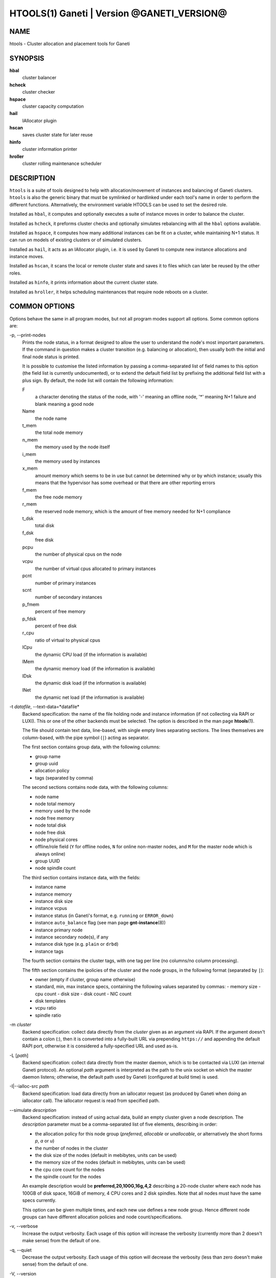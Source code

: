 HTOOLS(1) Ganeti | Version @GANETI_VERSION@
===========================================

NAME
----

htools - Cluster allocation and placement tools for Ganeti

SYNOPSIS
--------

**hbal**
  cluster balancer

**hcheck**
  cluster checker

**hspace**
  cluster capacity computation

**hail**
  IAllocator plugin

**hscan**
  saves cluster state for later reuse

**hinfo**
  cluster information printer

**hroller**
  cluster rolling maintenance scheduler

DESCRIPTION
-----------

``htools`` is a suite of tools designed to help with allocation/movement
of instances and balancing of Ganeti clusters. ``htools`` is also the
generic binary that must be symlinked or hardlinked under each tool's
name in order to perform the different functions. Alternatively, the
environment variable HTOOLS can be used to set the desired role.

Installed as ``hbal``, it computes and optionally executes a suite of
instance moves in order to balance the cluster.

Installed as ``hcheck``, it preforms cluster checks and optionally
simulates rebalancing with all the ``hbal`` options available.

Installed as ``hspace``, it computes how many additional instances can
be fit on a cluster, while maintaining N+1 status. It can run on models
of existing clusters or of simulated clusters.

Installed as ``hail``, it acts as an IAllocator plugin, i.e. it is used
by Ganeti to compute new instance allocations and instance moves.

Installed as ``hscan``, it scans the local or remote cluster state and
saves it to files which can later be reused by the other roles.

Installed as ``hinfo``, it prints information about the current cluster
state.

Installed as ``hroller``, it helps scheduling maintenances that require
node reboots on a cluster.

COMMON OPTIONS
--------------

Options behave the same in all program modes, but not all program modes
support all options. Some common options are:

-p, \--print-nodes
  Prints the node status, in a format designed to allow the user to
  understand the node's most important parameters. If the command in
  question makes a cluster transition (e.g. balancing or allocation),
  then usually both the initial and final node status is printed.

  It is possible to customise the listed information by passing a
  comma-separated list of field names to this option (the field list
  is currently undocumented), or to extend the default field list by
  prefixing the additional field list with a plus sign. By default,
  the node list will contain the following information:

  F
    a character denoting the status of the node, with '-' meaning an
    offline node, '*' meaning N+1 failure and blank meaning a good
    node

  Name
    the node name

  t_mem
    the total node memory

  n_mem
    the memory used by the node itself

  i_mem
    the memory used by instances

  x_mem
    amount memory which seems to be in use but cannot be determined
    why or by which instance; usually this means that the hypervisor
    has some overhead or that there are other reporting errors

  f_mem
    the free node memory

  r_mem
    the reserved node memory, which is the amount of free memory
    needed for N+1 compliance

  t_dsk
    total disk

  f_dsk
    free disk

  pcpu
    the number of physical cpus on the node

  vcpu
    the number of virtual cpus allocated to primary instances

  pcnt
    number of primary instances

  scnt
    number of secondary instances

  p_fmem
    percent of free memory

  p_fdsk
    percent of free disk

  r_cpu
    ratio of virtual to physical cpus

  lCpu
    the dynamic CPU load (if the information is available)

  lMem
    the dynamic memory load (if the information is available)

  lDsk
    the dynamic disk load (if the information is available)

  lNet
    the dynamic net load (if the information is available)

-t *datafile*, \--text-data=*datafile*
  Backend specification: the name of the file holding node and instance
  information (if not collecting via RAPI or LUXI). This or one of the
  other backends must be selected. The option is described in the man
  page **htools**\(1).

  The file should contain text data, line-based, with single empty lines
  separating sections. The lines themselves are column-based, with the
  pipe symbol (``|``) acting as separator.

  The first section contains group data, with the following columns:

  - group name
  - group uuid
  - allocation policy
  - tags (separated by comma)

  The second sections contains node data, with the following columns:

  - node name
  - node total memory
  - memory used by the node
  - node free memory
  - node total disk
  - node free disk
  - node physical cores
  - offline/role field (``Y`` for offline nodes, ``N`` for online non-master
    nodes, and ``M`` for the master node which is always online)
  - group UUID
  - node spindle count

  The third section contains instance data, with the fields:

  - instance name
  - instance memory
  - instance disk size
  - instance vcpus
  - instance status (in Ganeti's format, e.g. ``running`` or ``ERROR_down``)
  - instance ``auto_balance`` flag (see man page **gnt-instance**\(8))
  - instance primary node
  - instance secondary node(s), if any
  - instance disk type (e.g. ``plain`` or ``drbd``)
  - instance tags

  The fourth section contains the cluster tags, with one tag per line
  (no columns/no column processing).

  The fifth section contains the ipolicies of the cluster and the node
  groups, in the following format (separated by ``|``):

  - owner (empty if cluster, group name otherwise)
  - standard, min, max instance specs, containing the following values
    separated by commas:
    - memory size
    - cpu count
    - disk size
    - disk count
    - NIC count
  - disk templates
  - vcpu ratio
  - spindle ratio

-m *cluster*
  Backend specification: collect data directly from the *cluster* given
  as an argument via RAPI. If the argument doesn't contain a colon (:),
  then it is converted into a fully-built URL via prepending
  ``https://`` and appending the default RAPI port, otherwise it is
  considered a fully-specified URL and used as-is.

-L [*path*]
  Backend specification: collect data directly from the master daemon,
  which is to be contacted via LUXI (an internal Ganeti protocol). An
  optional *path* argument is interpreted as the path to the unix socket
  on which the master daemon listens; otherwise, the default path used
  by Ganeti (configured at build time) is used.

-I|\--ialloc-src *path*
  Backend specification: load data directly from an iallocator request
  (as produced by Ganeti when doing an iallocator call).  The iallocator
  request is read from specified path.

\--simulate *description*
  Backend specification: instead of using actual data, build an empty
  cluster given a node description. The *description* parameter must be
  a comma-separated list of five elements, describing in order:

  - the allocation policy for this node group (*preferred*, *allocable*
    or *unallocable*, or alternatively the short forms *p*, *a* or *u*)
  - the number of nodes in the cluster
  - the disk size of the nodes (default in mebibytes, units can be used)
  - the memory size of the nodes (default in mebibytes, units can be used)
  - the cpu core count for the nodes
  - the spindle count for the nodes

  An example description would be **preferred,20,100G,16g,4,2**
  describing a 20-node cluster where each node has 100GB of disk space,
  16GiB of memory, 4 CPU cores and 2 disk spindles. Note that all nodes
  must have the same specs currently.

  This option can be given multiple times, and each new use defines a
  new node group. Hence different node groups can have different
  allocation policies and node count/specifications.

-v, \--verbose
  Increase the output verbosity. Each usage of this option will
  increase the verbosity (currently more than 2 doesn't make sense)
  from the default of one.

-q, \--quiet
  Decrease the output verbosity. Each usage of this option will
  decrease the verbosity (less than zero doesn't make sense) from the
  default of one.

-V, \--version
  Just show the program version and exit.

UNITS
~~~~~

Some options accept not simply numerical values, but numerical values
together with a unit. By default, such unit-accepting options use
mebibytes. Using the lower-case letters of *m*, *g* and *t* (or their
longer equivalents of *mib*, *gib*, *tib*, for which case doesn't
matter) explicit binary units can be selected. Units in the SI system
can be selected using the upper-case letters of *M*, *G* and *T* (or
their longer equivalents of *MB*, *GB*, *TB*, for which case doesn't
matter).

More details about the difference between the SI and binary systems can
be read in the **units**\(7) man page.

ENVIRONMENT
-----------

The environment variable ``HTOOLS`` can be used instead of
renaming/symlinking the programs; simply set it to the desired role and
then the name of the program is no longer used.

.. vim: set textwidth=72 :
.. Local Variables:
.. mode: rst
.. fill-column: 72
.. End:

